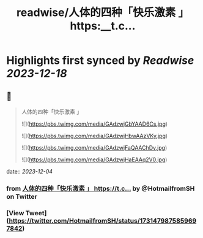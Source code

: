 :PROPERTIES:
:title: readwise/人体的四种「快乐激素 」 https:__t.c...
:END:

:PROPERTIES:
:author: [[HotmailfromSH on Twitter]]
:full-title: "人体的四种「快乐激素 」 https://t.c..."
:category: [[tweets]]
:url: https://twitter.com/HotmailfromSH/status/1731479875859697842
:image-url: https://pbs.twimg.com/profile_images/1660065028891082752/HcDO_udQ.jpg
:END:

* Highlights first synced by [[Readwise]] [[2023-12-18]]
** 📌
#+BEGIN_QUOTE
人体的四种「快乐激素 」 

![](https://pbs.twimg.com/media/GAdzwjGbYAAD6Cs.jpg) 

![](https://pbs.twimg.com/media/GAdzwjHbwAAzVKy.jpg) 

![](https://pbs.twimg.com/media/GAdzwjFaQAAChDv.jpg) 

![](https://pbs.twimg.com/media/GAdzwjHaEAAq2V0.jpg) 
#+END_QUOTE
    date:: [[2023-12-04]]
*** from _人体的四种「快乐激素 」 https://t.c..._ by @HotmailfromSH on Twitter
*** [View Tweet](https://twitter.com/HotmailfromSH/status/1731479875859697842)
